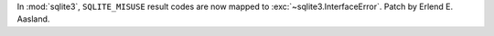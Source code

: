 In :mod:`sqlite3`, ``SQLITE_MISUSE`` result codes are now mapped to
:exc:`~sqlite3.InterfaceError`. Patch by Erlend E. Aasland.
